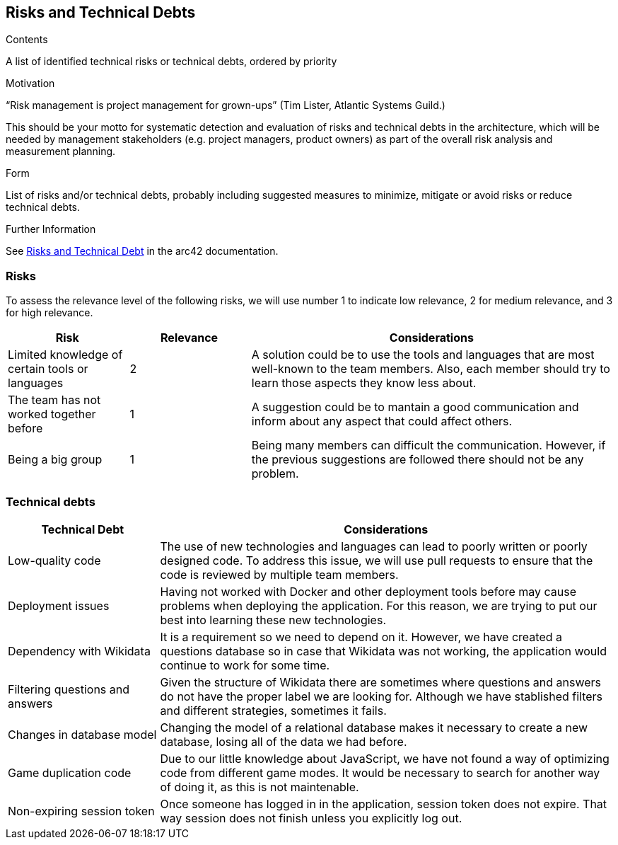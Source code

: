 ifndef::imagesdir[:imagesdir: ../images]

[[section-technical-risks]]
== Risks and Technical Debts


[role="arc42help"]
****
.Contents
A list of identified technical risks or technical debts, ordered by priority

.Motivation
“Risk management is project management for grown-ups” (Tim Lister, Atlantic Systems Guild.) 

This should be your motto for systematic detection and evaluation of risks and technical debts in the architecture, which will be needed by management stakeholders (e.g. project managers, product owners) as part of the overall risk analysis and measurement planning.

.Form
List of risks and/or technical debts, probably including suggested measures to minimize, mitigate or avoid risks or reduce technical debts.


.Further Information

See https://docs.arc42.org/section-11/[Risks and Technical Debt] in the arc42 documentation.

****
=== Risks 
To assess the relevance level of the following risks, we will use number 1 to indicate low relevance, 2 for medium relevance, and 3 for high relevance.
[cols="1,1,3", options="header"]
|===
| Risk | Relevance |  Considerations
| Limited knowledge of certain tools or languages | 2 | A solution could be to use the tools and languages that are most well-known to the team members. Also, each member should try to learn those aspects they know less about.
| The team has not worked together before | 1 | A suggestion could be to mantain a good communication and inform about any aspect that could affect others.
| Being a big group | 1 | Being  many members can difficult the communication. However, if the previous suggestions are followed there should not be any problem.
|===

=== Technical debts 
[cols="1,3", options="header"]
|===
| Technical Debt |  Considerations
| Low-quality code | The use of new technologies and languages can lead to poorly written or poorly designed code. To address this issue, we will use pull requests to ensure that the code is reviewed by multiple team members.
| Deployment issues | Having not worked with Docker and other deployment tools before may cause problems when deploying the application. For this reason, we are trying to put our best into learning these new technologies.
| Dependency with Wikidata | It is a requirement so we need to depend on it. However, we have created a questions database so in case that Wikidata was not working, the application would continue to work for some time.
| Filtering questions and answers | Given the structure of Wikidata there are sometimes where questions and answers do not have the proper label we are looking for. Although we have stablished filters and different strategies, sometimes it fails.
| Changes in database model | Changing the model of a relational database makes it necessary to create a new database, losing all of the data we had before.
| Game duplication code | Due to our little knowledge about JavaScript, we have not found a way of optimizing code from different game modes. It would be necessary to search for another way of doing it, as this is not maintenable.
| Non-expiring session token | Once someone has logged in in the application, session token does not expire. That way session does not finish unless you explicitly log out.
|===
